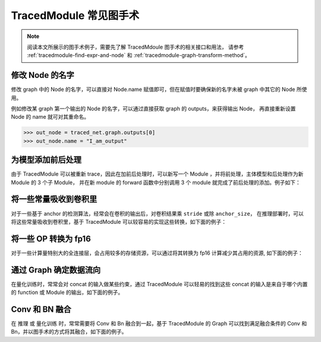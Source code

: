 .. _graphsurgeon-example:

========================
TracedModule 常见图手术
========================

.. note::

   阅读本文所展示的图手术例子，需要先了解 TracedMdoule 图手术的相关接口和用法，
   请参考 :ref:`tracedmodule-find-expr-and-node` 和 :ref:`tracedmodule-graph-transform-method`。

修改 Node 的名字
==============================

修改 graph 中的 Node 的名字，可以直接对 Node.name 赋值即可，但在赋值时要确保新的名字未被 graph 中其它的 Node 所使用。

例如修改某 graph 第一个输出的 Node 的名字，可以通过直接获取 graph 的 outputs，来获得输出 Node，
再直接重新设置 Node 的 name 就可对其重命名。

>>> out_node = traced_net.graph.outputs[0]
>>> out_node.name = "I_am_output"

为模型添加前后处理
==================

由于 TracedModule 可以被重新 trace，因此在加前后处理时，可以新写一个 Module ，并将前处理，主体模型和后处理作为新 Module 的 3 个子 Module，
并在新 module 的 forward 函数中分别调用 3 个 module 就完成了前后处理的添加。例子如下：

.. dropdown:: 添加前后处理

    .. code:: python

        import numpy as np
        import pickle
        
        import megengine.functional as F
        import megengine.module as M
        import megengine.traced_module as tm
        
        class Main(M.Module):
            def forward(self, x):
                return x
        
        class PreProcess(M.Module):
            def __init__(self):
                super().__init__()
        
            def forward(self, x, y):
                x = x*y
                return x
        
        class PostProcess(M.Module):
            def __init__(self):
                super().__init__()
        
            def forward(self, x, y):
                x = x/y
                return x
        
        class Net(M.Module):
            def __init__(self, traced_module):
                super().__init__()
                self.pre_process = PreProcess()
                self.traced_module = traced_module
                self.post_process = PostProcess()
        
            def forward(self, x, y):
                x = self.pre_process(x, y)
                x = self.traced_module(x)
                x = self.post_process(x, y)
                return x
        
        if __name__ == "__main__":
            module = Main()
            x = F.zeros((1, 14, 8, 8))
            traced_module = tm.trace_module(module, x)
            obj = pickle.dumps(traced_module)
            traced_module = pickle.loads(obj)
            
            # 新写一个 module，将 之前 dump 的 TracedModule 作为该 module 的一个子 module
            new_module = Net(traced_module)
        
            x = F.zeros((1, 14, 8, 8))
            y = F.ones((1, 14, 8, 8))
            traced_module = tm.trace_module(new_module, x, y)
            predict = traced_module(x, y)
            np.testing.assert_equal(x.numpy(), predict.numpy())


将一些常量吸收到卷积里
======================

对于一些基于 anchor 的检测算法，经常会在卷积的输出后，对卷积结果乘 ``stride`` 或除 ``anchor_size``，
在推理部署时，可以将这些常量吸收到卷积里，基于 TracedModule 可以较容易的实现这些转换，如下面的例子：

.. dropdown:: 吸常量到卷积中

    .. code:: python

        import numpy as np
        import pickle
        
        import megengine.functional as F
        import megengine.module as M
        import megengine.traced_module as tm
        from megengine.traced_module.node import TensorNode
        import megengine as mge
        
        class Net(M.Module):
            def __init__(self,):
                super().__init__()
                self.conv = M.Conv2d(in_channels=3, out_channels=16, kernel_size=1, bias=True)
        
            def forward(self, x):
                x = self.conv(x)
                stride, anchor_size= 8, 128
                x = x * stride
                x = x / anchor_size
                return x
        
        def fuse_const():
            net = Net()
            inp = mge.Tensor(np.random.random(size = (1,3,16,16)), dtype=np.float32)
        
            traced_net = tm.trace_module(net, inp)
            obj = pickle.dumps(traced_net)
            traced_net = pickle.loads(obj)
        
            graph = traced_net.graph
        
            for div_expr in graph.get_method_by_type("__truediv__").as_list():
                div_self, div_inp = div_expr.args
                if isinstance(div_inp, TensorNode):
                    # 除数不是 TensorNode，就满足了我们的条件
                    continue
                mul_expr = div_self.expr
                mul_self, mul_inp = mul_expr.args
                call_conv_expr = mul_self.expr
        
                conv_node = call_conv_expr.inputs[0]
        
                # 直接通过 owner 访问 self.conv ，并修改其 weight 和 bias
                conv_module = conv_node.owner
                conv_module.weight = conv_module.weight * mul_inp / div_inp
                conv_module.bias = conv_module.bias * mul_inp / div_inp
        
                # 修改之后，要用 conv 的输出替换 div 的输出
                call_conv_expr.top_graph.replace_node({div_expr.outputs[0] : call_conv_expr.outputs[0]})
        
                # 把与 graph 输出无关的 expr 删掉
                call_conv_expr.top_graph.compile()
            
            gt = net(inp)
            actual = traced_net(inp)
            np.testing.assert_equal(gt.numpy(), actual.numpy())
        
        if __name__ == "__main__":
            fuse_const()

将一些 OP 转换为 fp16
=====================

对于一些计算量特别大的全连接层，会占用较多的存储资源，可以通过将其转换为 fp16 计算减少其占用的资源, 如下面的例子：

.. dropdown:: 将 Linear 转为 fp16 计算

    .. code:: python

        import numpy as np
        import pickle
        
        import megengine.functional as F
        import megengine.module as M
        import megengine.traced_module as tm
        import megengine as mge
        
        class Net(M.Module):
            def __init__(self,):
                super().__init__()
                self.linear_0 = M.Linear(3, 1024, bias = True)
                self.linear_1 = M.Linear(1024, 4096, bias=True)
        
            def forward(self, x):
                x = self.linear_0(x)
                x = self.linear_1(x)
                return x
        
        def to_fp16():
            net = Net()
            inp = mge.Tensor(np.random.random(size = (1,3)), dtype=np.float32)
        
            traced_net = tm.trace_module(net, inp)
            obj = pickle.dumps(traced_net)
            traced_net = pickle.loads(obj)
        
            graph = traced_net.graph
        
            for linear_node in graph.get_module_by_type(M.Linear).as_list():
                linear_module = linear_node.owner
                if linear_module.in_features * linear_module.out_features < 100*1024:
                    # 不满足条件的 Linear 跳过
                    continue
                # 将 weight 和 bias 转换为 fp16
                linear_module.weight = linear_module.weight.astype(np.float16)
                linear_module.bias = linear_module.bias.astype(np.float16)
        
                linear_call_expr = linear_node.users[0]
        
                # 把输入转换为 fp16
                inp_node = linear_call_expr.inputs[1]
                with linear_call_expr.top_graph.insert_exprs():
                    new_inp_node = inp_node.astype(np.float16)
                # 将 linear 的输入替换为fp16的输入
                linear_call_expr.replace_inputs({inp_node: new_inp_node})
        
                # 把输出转换为 fp16
                out_node = linear_call_expr.outputs[0]
                with linear_call_expr.top_graph.insert_exprs():
                    new_out_node = out_node.astype(np.float32)
                
                # 将 out_node 作为输入的 expr 的输入替换为 new_out_node
                linear_call_expr.top_graph.replace_node({out_node: new_out_node})
                linear_call_expr.top_graph.compile()
            
            gt = net(inp)
            actual = traced_net(inp)
            np.testing.assert_allclose(gt.numpy(), actual.numpy(), atol=5e-2)
        
        
        if __name__ == "__main__":
            to_fp16()

通过 Graph  确定数据流向
================================

在量化训练时，常常会对 concat 的输入做某些约束，通过 TracedModule 可以轻易的找到这些 concat 的输入是来自于哪个内置的 function 或 Module 的输出，如下面的例子。

.. dropdown:: 查找 concat 的输入

    .. code:: python

        import numpy as np
        
        import megengine.functional as F
        import megengine.module as M
        import megengine.traced_module as tm
        import megengine as mge
        
        class Net(M.Module):
            def __init__(self,):
                super().__init__()
                self.conv = M.Conv2d(3, 16, 1, bias=False)
                self.bn = M.BatchNorm2d(16)
                self.conv_bn = M.Sequential(
                    M.Conv2d(16, 16, 1,bias=False),
                    M.BatchNorm2d(16)
                )
        
            def forward(self, x):
                x = self.conv(x)
                x0 = self.bn(x)
                x1 = self.conv_bn(x0)
                x = F.concat((x0, x1), 1)
                return x
        
        
        def find_cat_inputs():
            net = Net()
            inp = mge.Tensor(np.random.random(size = (1,3, 16, 16)), dtype=np.float32)
        
            traced_net = tm.trace_module(net, inp)
            flattened_net = traced_net.flatten()
            cat_expr = flattened_net.graph.get_function_by_type(F.concat).as_unique()
            print(cat_expr)
            # _orig_name 包含了其是由哪个 builtin 的 module 输出的信息
            print([n._orig_name for n in cat_expr.inputs])
            """
            %8:     concat_out = tensor.concat((bn_out, conv_bn_out), 1, )
            ['bn_out', 'conv_bn.1_out']
            """
        
        if __name__ == "__main__":
            find_cat_inputs()

Conv 和 BN 融合
===============

在 推理 或 量化训练 时，常常需要将 Conv 和 Bn 融合到一起，基于 TracedModule 的 Graph 可以找到满足融合条件的 Conv 和 Bn，并以图手术的方式将其融合，如下面的例子。

.. dropdown:: 将 BN 融合到 Conv 中

    .. code:: python

        import numpy as np
        import pickle
        
        import megengine.functional as F
        import megengine.module as M
        import megengine.module.qat as Q
        import megengine.traced_module as tm
        from megengine.traced_module.expr import CallMethod
        from megengine.traced_module.node import ModuleNode
        import megengine as mge
        
        class Net(M.Module):
            def __init__(self,):
                super().__init__()
                self.conv = M.Conv2d(3,16,1, bias=False)
                self.bn = M.BatchNorm2d(16)
                self.conv_bn = M.Sequential(
                    M.Conv2d(16,16,1,bias=False),
                    M.BatchNorm2d(16)
                )
        
            def forward(self, x):
                x = self.conv(x)
                x = self.bn(x)
                x = F.relu(x)
                x = self.conv_bn(x)
                return x
        
        def _fuse_conv_bn(conv : M.Conv2d, bn : M.BatchNorm2d = None):
            weight, bias = conv.weight, conv.bias
            target_cls = M.ConvBn2d
            if not conv.training:
                class FakeCls:
                    def __init__(self, conv, bn):
                        self.conv = conv
                        self.bn = bn
                    def apply_quant_weight(self, inp):
                        return inp
        
                weight, bias = Q.ConvBn2d.fold_weight_bias(
                    FakeCls(conv, bn),
                    bn.running_mean,
                    bn.running_var
                )
                target_cls = M.Conv2d
            this_module = target_cls(
                conv.in_channels,
                conv.out_channels,
                conv.kernel_size,
                conv.stride,
                conv.padding,
                conv.dilation,
                conv.groups,
                conv.bias is not None,
                conv.conv_mode,
                conv.compute_mode,
                name=conv.name,
            )
            if conv.training:
                this_module.conv.weight = weight
                this_module.conv.bias = bias
                this_module.bn = bn
            else:
                this_module.weight = weight
                this_module.bias = bias
            return this_module
        
        def fuse_bn_transform():
            net = Net()
            inp = mge.Tensor(np.random.random(size = (1,3, 16, 16)), dtype=np.float32)
        
            traced_net = tm.trace_module(net, inp)
            obj = pickle.dumps(traced_net)
            traced_net = pickle.loads(obj)
        
            graph = traced_net.graph
        
            for conv_node in graph.get_module_by_type(M.Conv2d).as_list():
                if len(conv_node.users) > 1:
                    continue
                conv_expr = conv_node.users[0]
                conv_out_node = conv_expr.outputs[0]
        
                if len(conv_out_node.users) > 1:
                    # conv -> bn，conv 的输出只能被 bn 使用
                    continue
                
                # 判断 conv 之后的 expr 是否是 bn
                bn_expr = conv_out_node.users[0]
                if not isinstance(bn_expr, CallMethod):
                    continue
                bn_node = bn_expr.inputs[0]
                if not isinstance(bn_node, ModuleNode) or bn_node.module_type != M.BatchNorm2d:
                    continue
                
                conv_module = conv_node.owner
                bn_module = bn_node.owner
        
                new_module = _fuse_conv_bn(conv_module, bn_module)
        
                cur_graph = conv_node.top_graph
                self_node = cur_graph.inputs[0]
                self_module = self_node.owner
                name = conv_module._name
        
                # 将 fuse 后的 module 设置到 调用 conv 的 module 上
                setattr(self_module, conv_module._name, new_module)
                inp_node = conv_expr.inputs[1]
                bn_out_node = bn_expr.outputs[0]
        
                # 将 fuse 后的 module 以图手术的方式 insert 到 graph 中
                with cur_graph.insert_exprs():
                    fused_conv_out = getattr(self_node, name)(inp_node)
        
                cur_graph.replace_node({bn_out_node: fused_conv_out})
                cur_graph.compile()
        
            gt = net(inp)
            actual = traced_net(inp)
            np.testing.assert_allclose(gt.numpy(), actual.numpy(), atol=5e-2)
        
        
        if __name__ == "__main__":
            fuse_bn_transform()
